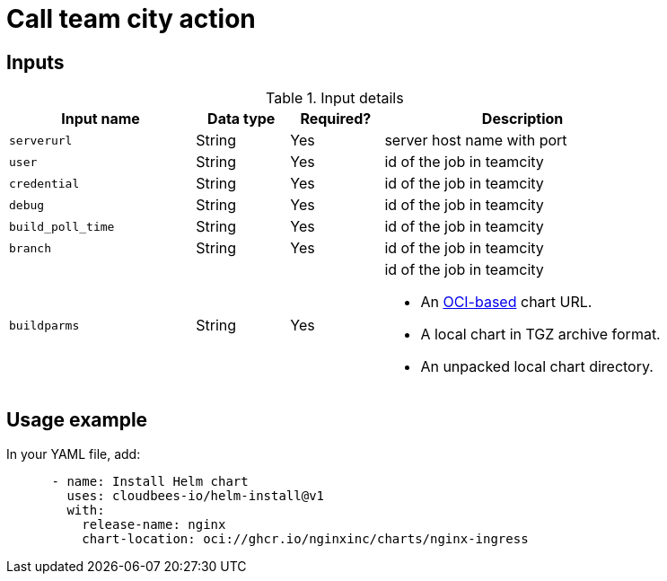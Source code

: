 = Call team city action

== Inputs

[cols="2a,1a,1a,3a",options="header"]
.Input details
|===

| Input name
| Data type
| Required?
| Description

| `serverurl`
| String
| Yes
| server host name with port 


| `user`
| String
| Yes
| id of the job in teamcity

| `credential`
| String
| Yes
| id of the job in teamcity

| `debug`
| String
| Yes
| id of the job in teamcity

| `build_poll_time`
| String
| Yes
| id of the job in teamcity

| `branch`
| String
| Yes
| id of the job in teamcity

| `buildparms`
| String
| Yes
| id of the job in teamcity


* An link:https://helm.sh/docs/topics/registries/[OCI-based] chart URL. 
* A local chart in TGZ archive format.
* An unpacked local chart directory.

|===

== Usage example

In your YAML file, add:

[source,yaml]
----
      - name: Install Helm chart
        uses: cloudbees-io/helm-install@v1
        with:
          release-name: nginx
          chart-location: oci://ghcr.io/nginxinc/charts/nginx-ingress

----
